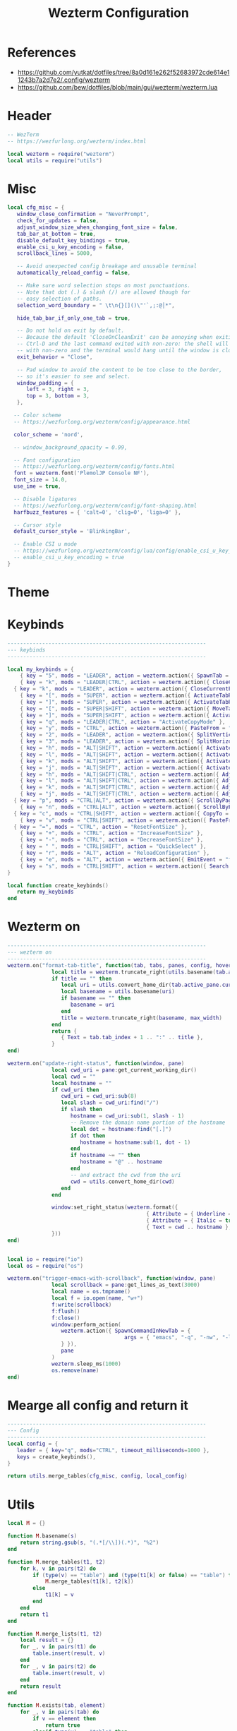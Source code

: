 #+TITLE: Wezterm Configuration

#+PROPERTY: header-args:lua :comments no :tangle-mode (identity #o755) :tangle (file-truename "~/.dotfiles/.config/wezterm/wezterm.lua")


* References
- https://github.com/yutkat/dotfiles/tree/8a0d161e262f52683972cde614e11243b7a2d7e2/.config/wezterm
- https://github.com/bew/dotfiles/blob/main/gui/wezterm/wezterm.lua

* Header
:PROPERTIES:
:ID:       5b5613f6-b1b4-4602-a3bf-c7ca73309af0
:END:

#+begin_src lua
-- WezTerm
-- https://wezfurlong.org/wezterm/index.html

local wezterm = require("wezterm")
local utils = require("utils")
#+end_src

* Misc

#+begin_src lua
local cfg_misc = {
   window_close_confirmation = "NeverPrompt",
   check_for_updates = false,
   adjust_window_size_when_changing_font_size = false,
   tab_bar_at_bottom = true,
   disable_default_key_bindings = true,
   enable_csi_u_key_encoding = false,
   scrollback_lines = 5000,

   -- Avoid unexpected config breakage and unusable terminal
   automatically_reload_config = false,

   -- Make sure word selection stops on most punctuations.
   -- Note that dot (.) & slash (/) are allowed though for
   -- easy selection of paths.
   selection_word_boundary = " \t\n{}[]()\"'`,;:@│*",

   hide_tab_bar_if_only_one_tab = true,

   -- Do not hold on exit by default.
   -- Because the default 'CloseOnCleanExit' can be annoying when exiting with
   -- Ctrl-D and the last command exited with non-zero: the shell will exit
   -- with non-zero and the terminal would hang until the window is closed manually.
   exit_behavior = "Close",

   -- Pad window to avoid the content to be too close to the border,
   -- so it's easier to see and select.
   window_padding = {
      left = 3, right = 3,
      top = 3, bottom = 3,
   },

  -- Color scheme
  -- https://wezfurlong.org/wezterm/config/appearance.html
 
  color_scheme = 'nord',

  -- window_background_opacity = 0.99,

  -- Font configuration
  -- https://wezfurlong.org/wezterm/config/fonts.html
  font = wezterm.font('PlemolJP Console NF'),
  font_size = 14.0,
  use_ime = true,

  -- Disable ligatures
  -- https://wezfurlong.org/wezterm/config/font-shaping.html
  harfbuzz_features = { 'calt=0', 'clig=0', 'liga=0' },

  -- Cursor style
  default_cursor_style = 'BlinkingBar',

  -- Enable CSI u mode
  -- https://wezfurlong.org/wezterm/config/lua/config/enable_csi_u_key_encoding.html
  -- enable_csi_u_key_encoding = true
}
#+end_src

* Theme

* Keybinds
:PROPERTIES:
:ID:       829d6290-6775-4661-ab98-fad038c9f9ab
:END:

#+begin_src lua
---------------------------------------------------------------
--- keybinds
---------------------------------------------------------------

local my_keybinds = {
	{ key = "5", mods = "LEADER", action = wezterm.action({ SpawnTab = "CurrentPaneDomain" }) },
	{ key = "k", mods = "LEADER|CTRL", action = wezterm.action({ CloseCurrentTab = { confirm = false } }) },
  { key = "k", mods = "LEADER", action = wezterm.action({ CloseCurrentPane = { confirm = false } }) },
	{ key = "[", mods = "SUPER", action = wezterm.action({ ActivateTabRelative = -1 }) },
	{ key = "]", mods = "SUPER", action = wezterm.action({ ActivateTabRelative = 1 }) },
	{ key = "[", mods = "SUPER|SHIFT", action = wezterm.action({ MoveTabRelative = -1 }) },
	{ key = "]", mods = "SUPER|SHIFT", action = wezterm.action({ ActivateTabRelative = 1 }) },
	{ key = "q", mods = "LEADER|CTRL", action = "ActivateCopyMode" },
	{ key = "y", mods = "CTRL", action = wezterm.action({ PasteFrom = "PrimarySelection" }) },
	{ key = "2", mods = "LEADER", action = wezterm.action({ SplitVertical = { domain = "CurrentPaneDomain" } }) },
	{ key = "3", mods = "LEADER", action = wezterm.action({ SplitHorizontal = { domain = "CurrentPaneDomain" } }) },
	{ key = "h", mods = "ALT|SHIFT", action = wezterm.action({ ActivatePaneDirection = "Left" }) },
	{ key = "l", mods = "ALT|SHIFT", action = wezterm.action({ ActivatePaneDirection = "Right" }) },
	{ key = "k", mods = "ALT|SHIFT", action = wezterm.action({ ActivatePaneDirection = "Up" }) },
	{ key = "j", mods = "ALT|SHIFT", action = wezterm.action({ ActivatePaneDirection = "Down" }) },
	{ key = "h", mods = "ALT|SHIFT|CTRL", action = wezterm.action({ AdjustPaneSize = { "Left", 1 } }) },
	{ key = "l", mods = "ALT|SHIFT|CTRL", action = wezterm.action({ AdjustPaneSize = { "Right", 1 } }) },
	{ key = "k", mods = "ALT|SHIFT|CTRL", action = wezterm.action({ AdjustPaneSize = { "Up", 1 } }) },
	{ key = "j", mods = "ALT|SHIFT|CTRL", action = wezterm.action({ AdjustPaneSize = { "Down", 1 } }) },
  { key = "p", mods = "CTRL|ALT", action = wezterm.action({ ScrollByPage = -1 }) },
	{ key = "n", mods = "CTRL|ALT", action = wezterm.action({ ScrollByPage = 1 }) },
  { key = "c", mods = "CTRL|SHIFT", action = wezterm.action({ CopyTo = "Clipboard" }) },
	{ key = "v", mods = "CTRL|SHIFT", action = wezterm.action({ PasteFrom = "Clipboard" }) },
  { key = "=", mods = "CTRL", action = "ResetFontSize" },
	{ key = "+", mods = "CTRL", action = "IncreaseFontSize" },
	{ key = "-", mods = "CTRL", action = "DecreaseFontSize" },
	{ key = " ", mods = "CTRL|SHIFT", action = "QuickSelect" },
	{ key = "r", mods = "ALT", action = "ReloadConfiguration" },
	{ key = "e", mods = "ALT", action = wezterm.action({ EmitEvent = "trigger-emacs-with-scrollback" }) },
	{ key = "s", mods = "CTRL|SHIFT", action = wezterm.action({ Search = { CaseSensitiveString = "" } }) },
}

local function create_keybinds()
   return my_keybinds
end
#+end_src

* Wezterm on

#+begin_src lua
---------------------------------------------------------------
--- wezterm on
---------------------------------------------------------------
wezterm.on("format-tab-title", function(tab, tabs, panes, config, hover, max_width)
              local title = wezterm.truncate_right(utils.basename(tab.active_pane.foreground_process_name), max_width)
              if title == "" then
                 local uri = utils.convert_home_dir(tab.active_pane.current_working_dir)
                 local basename = utils.basename(uri)
                 if basename == "" then
                    basename = uri
                 end
                 title = wezterm.truncate_right(basename, max_width)
              end
              return {
                 { Text = tab.tab_index + 1 .. ":" .. title },
              }
end)

wezterm.on("update-right-status", function(window, pane)
              local cwd_uri = pane:get_current_working_dir()
              local cwd = ""
              local hostname = ""
              if cwd_uri then
                 cwd_uri = cwd_uri:sub(8)
                 local slash = cwd_uri:find("/")
                 if slash then
                    hostname = cwd_uri:sub(1, slash - 1)
                    -- Remove the domain name portion of the hostname
                    local dot = hostname:find("[.]")
                    if dot then
                       hostname = hostname:sub(1, dot - 1)
                    end
                    if hostname ~= "" then
                       hostname = "@" .. hostname
                    end
                    -- and extract the cwd from the uri
                    cwd = utils.convert_home_dir(cwd)
                 end
              end

              window:set_right_status(wezterm.format({
                                            { Attribute = { Underline = "Single" } },
                                            { Attribute = { Italic = true } },
                                            { Text = cwd .. hostname },
              }))
end)


local io = require("io")
local os = require("os")

wezterm.on("trigger-emacs-with-scrollback", function(window, pane)
              local scrollback = pane:get_lines_as_text(3000)
              local name = os.tmpname()
              local f = io.open(name, "w+")
              f:write(scrollback)
              f:flush()
              f:close()
              window:perform_action(
                 wezterm.action({ SpawnCommandInNewTab = {
                                     args = { "emacs", "-q", "-nw", "-l", "~/.dotfiles/.config/wezterm/empty-buffer-with-skk.el", name },
                 } }),
                 pane
              )
              wezterm.sleep_ms(1000)
              os.remove(name)
end)
#+end_src


* Mearge all config and return it

#+begin_src lua
---------------------------------------------------------------
--- Config
---------------------------------------------------------------
local config = {
   leader = { key="q", mods="CTRL", timeout_milliseconds=1000 },
   keys = create_keybinds(),
}

return utils.merge_tables(cfg_misc, config, local_config)
#+end_src

* Utils

#+begin_src lua :comments no :tangle (file-truename "~/.dotfiles/.config/wezterm/utils.lua")
local M = {}

function M.basename(s)
	return string.gsub(s, "(.*[/\\])(.*)", "%2")
end

function M.merge_tables(t1, t2)
	for k, v in pairs(t2) do
		if (type(v) == "table") and (type(t1[k] or false) == "table") then
			M.merge_tables(t1[k], t2[k])
		else
			t1[k] = v
		end
	end
	return t1
end

function M.merge_lists(t1, t2)
	local result = {}
	for _, v in pairs(t1) do
		table.insert(result, v)
	end
	for _, v in pairs(t2) do
		table.insert(result, v)
	end
	return result
end

function M.exists(tab, element)
	for _, v in pairs(tab) do
		if v == element then
			return true
		elseif type(v) == "table" then
			return M.exists(v, element)
		end
	end
	return false
end

function M.convert_home_dir(path)
	local cwd = path
	local home = os.getenv("HOME")
	cwd = cwd:gsub("^" .. home .. "/", "~/")
	return cwd
end

return M
#+end_src

* Open emacs

#+begin_src emacs-lisp :tangle (file-truename "~/.dotfiles/.config/wezterm/empty-buffer-with-skk.el")
;;; -*- lexical-binding: t; -*-

;; Speed up startup
(defvar default-file-name-handler-alist file-name-handler-alist)
(setq file-name-handler-alist nil)
(setq gc-cons-threshold most-positive-fixnum)
(add-hook 'emacs-startup-hook
          (lambda ()
            "Restore defalut values after startup."
            (setq file-name-handler-alist default-file-name-handler-alist
                  gc-cons-threshold (* 1024 1024 1024))))

;; basic
(prefer-coding-system 'utf-8)
(set-file-name-coding-system 'utf-8)
(set-keyboard-coding-system 'utf-8)
(set-terminal-coding-system 'utf-8)
(set-clipboard-coding-system 'utf-8)
(set-selection-coding-system 'utf-8)
(set-default 'buffer-file-coding-system 'utf-8)
(setq debug-on-error t
      init-file-debug t
      user-full-name "Naoki Sakamoto"
      user-mail-address "naoki@bbo.cs.tsukuba.ac.jp"
      user-login-name "naoking158"
      package-enable-at-startup nil
      package-native-compile t
      inhibit-splash-screen t
      frame-inhibit-implied-resize t
      byte-compile-warnings '(cl-functions))


;; Avoid popup Async buffer window
(add-to-list 'display-buffer-alist
             '("^*Async Shell Command*" . (display-buffer-no-window)))

;; map backspace [delete-backward-char] to C-h
;; (define-key key-translation-map [?\C-?] [?\C-h])

;; map M-backspace [backward-kill-word] to M-h
(define-key key-translation-map [?\M-\d] [?\M-h])

;; map C-h to backspace
(define-key key-translation-map [?\C-h] [?\C-?])

;; map M-h [mark-paragraph] to M-backspace
(define-key key-translation-map [?\M-h] [?\M-\d])


(package-initialize)

(defun init-skk nil
  (require 'skk)

  (setq default-input-method "japanese-skk"
        skk-jisyo-code 'utf-8
        skk-large-jisyo "~/.emacs.d/skk-get-jisyo/SKK-JISYO.Huge.utf8"
        skk-backup-jisyo "~/.skk-jisyo.BAK"
        skk-save-jisyo-instantly t
        skk-share-private-jisyo t
        skk-server-report-response nil
        skk-preload nil
        skk-isearch-mode-enable 'always
        skk-kutouten-type 'en
        skk-use-auto-kutouten t
        skk-show-inline 'vertical
        skk-inline-show-face nil
        skk-egg-like-newline t  ;; skk-kakutei by RET
        skk-auto-okuri-process nil
        skk-henkan-strict-okuri-precedence t
        skk-auto-insert-paren t
        skk-use-auto-enclose-pair-of-region t
        skk-sticky-key ";"
        skk-dcomp-activate t
        skk-dcomp-multiple-activate t
        skk-status-indicator 'minor-mode
        ;; skk-inline-show-face '( :foreground "#ECEFF4"
        ;;                         :background "#4C566A"
        ;;                         :inherit 'normal)
        )
  )


;; https://gist.github.com/yorickvP/6132f237fbc289a45c808d8d75e0e1fb
(defun enable-wl-copy-process nil
  (setq wl-copy-process nil)
  (defun wl-copy (text)
    (setq wl-copy-process (make-process :name "wl-copy"
                                        :buffer nil
                                        :command '("wl-copy" "-f" "-n")
                                        :connection-type 'pipe))
    (process-send-string wl-copy-process text)
    (process-send-eof wl-copy-process))
  (defun wl-paste ()
    (if (and wl-copy-process (process-live-p wl-copy-process))
        nil ; should return nil if we're the current paste owner
      (shell-command-to-string "wl-paste -n | tr -d \r")))
  (setq interprogram-cut-function 'wl-copy)
  (setq interprogram-paste-function 'wl-paste))


(defun create-empty-buffer-with-skk nil
  (interactive)
  (setq-local confirm-kill-processes nil)
  (enable-wl-copy-process)
  (fido-vertical-mode))

(create-empty-buffer-with-skk)

#+end_src

